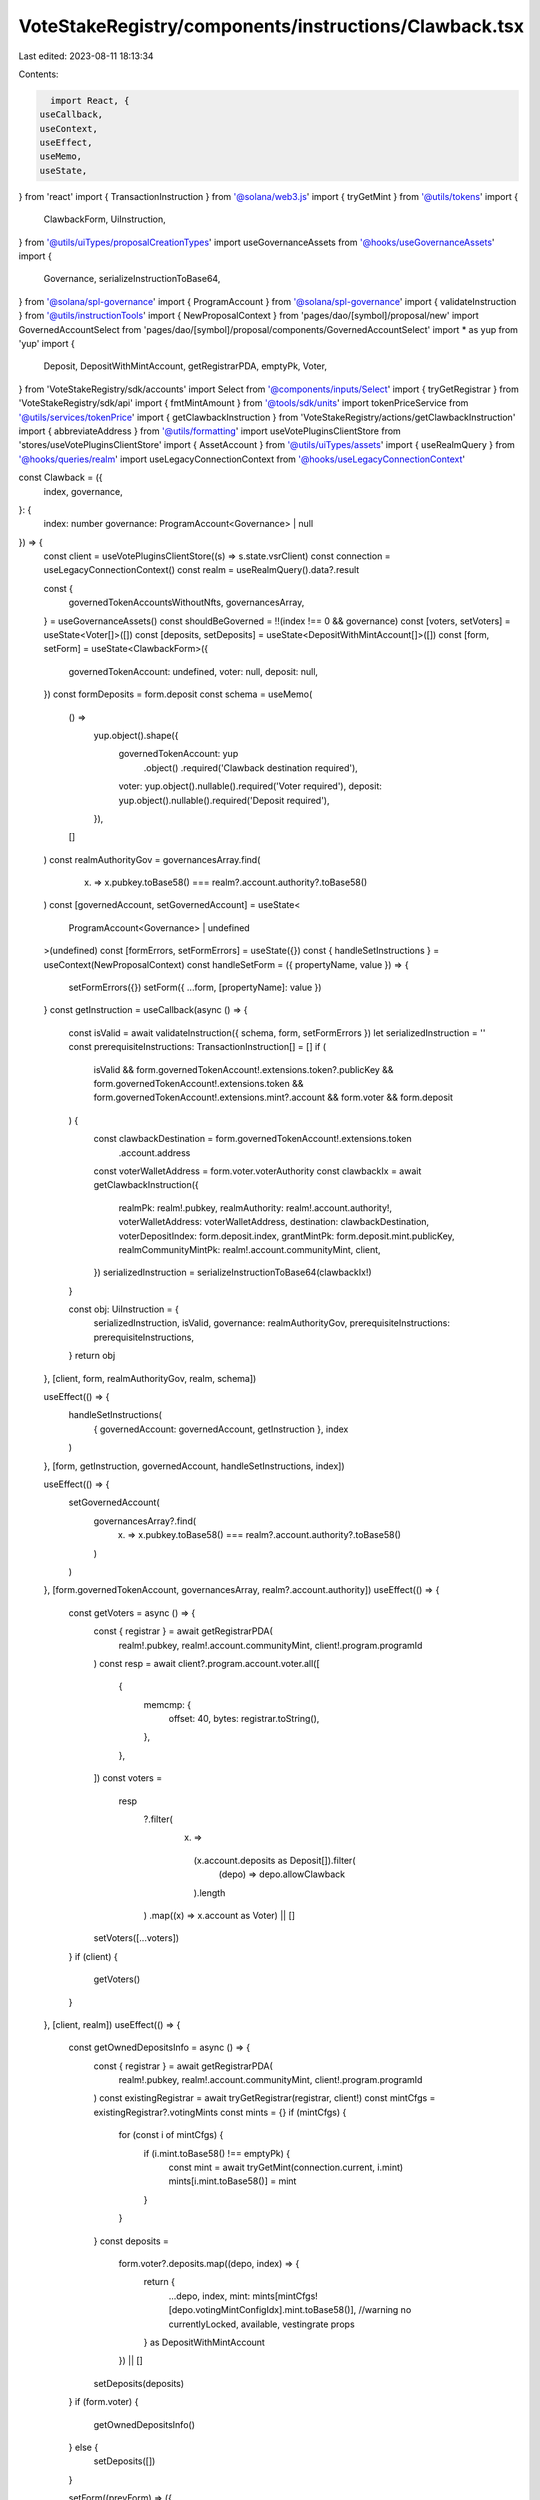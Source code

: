 VoteStakeRegistry/components/instructions/Clawback.tsx
======================================================

Last edited: 2023-08-11 18:13:34

Contents:

.. code-block:: tsx

    import React, {
  useCallback,
  useContext,
  useEffect,
  useMemo,
  useState,
} from 'react'
import { TransactionInstruction } from '@solana/web3.js'
import { tryGetMint } from '@utils/tokens'
import {
  ClawbackForm,
  UiInstruction,
} from '@utils/uiTypes/proposalCreationTypes'
import useGovernanceAssets from '@hooks/useGovernanceAssets'
import {
  Governance,
  serializeInstructionToBase64,
} from '@solana/spl-governance'
import { ProgramAccount } from '@solana/spl-governance'
import { validateInstruction } from '@utils/instructionTools'
import { NewProposalContext } from 'pages/dao/[symbol]/proposal/new'
import GovernedAccountSelect from 'pages/dao/[symbol]/proposal/components/GovernedAccountSelect'
import * as yup from 'yup'
import {
  Deposit,
  DepositWithMintAccount,
  getRegistrarPDA,
  emptyPk,
  Voter,
} from 'VoteStakeRegistry/sdk/accounts'
import Select from '@components/inputs/Select'
import { tryGetRegistrar } from 'VoteStakeRegistry/sdk/api'
import { fmtMintAmount } from '@tools/sdk/units'
import tokenPriceService from '@utils/services/tokenPrice'
import { getClawbackInstruction } from 'VoteStakeRegistry/actions/getClawbackInstruction'
import { abbreviateAddress } from '@utils/formatting'
import useVotePluginsClientStore from 'stores/useVotePluginsClientStore'
import { AssetAccount } from '@utils/uiTypes/assets'
import { useRealmQuery } from '@hooks/queries/realm'
import useLegacyConnectionContext from '@hooks/useLegacyConnectionContext'

const Clawback = ({
  index,
  governance,
}: {
  index: number
  governance: ProgramAccount<Governance> | null
}) => {
  const client = useVotePluginsClientStore((s) => s.state.vsrClient)
  const connection = useLegacyConnectionContext()
  const realm = useRealmQuery().data?.result

  const {
    governedTokenAccountsWithoutNfts,
    governancesArray,
  } = useGovernanceAssets()
  const shouldBeGoverned = !!(index !== 0 && governance)
  const [voters, setVoters] = useState<Voter[]>([])
  const [deposits, setDeposits] = useState<DepositWithMintAccount[]>([])
  const [form, setForm] = useState<ClawbackForm>({
    governedTokenAccount: undefined,
    voter: null,
    deposit: null,
  })
  const formDeposits = form.deposit
  const schema = useMemo(
    () =>
      yup.object().shape({
        governedTokenAccount: yup
          .object()
          .required('Clawback destination required'),
        voter: yup.object().nullable().required('Voter required'),
        deposit: yup.object().nullable().required('Deposit required'),
      }),
    []
  )
  const realmAuthorityGov = governancesArray.find(
    (x) => x.pubkey.toBase58() === realm?.account.authority?.toBase58()
  )
  const [governedAccount, setGovernedAccount] = useState<
    ProgramAccount<Governance> | undefined
  >(undefined)
  const [formErrors, setFormErrors] = useState({})
  const { handleSetInstructions } = useContext(NewProposalContext)
  const handleSetForm = ({ propertyName, value }) => {
    setFormErrors({})
    setForm({ ...form, [propertyName]: value })
  }
  const getInstruction = useCallback(async () => {
    const isValid = await validateInstruction({ schema, form, setFormErrors })
    let serializedInstruction = ''
    const prerequisiteInstructions: TransactionInstruction[] = []
    if (
      isValid &&
      form.governedTokenAccount!.extensions.token?.publicKey &&
      form.governedTokenAccount!.extensions.token &&
      form.governedTokenAccount!.extensions.mint?.account &&
      form.voter &&
      form.deposit
    ) {
      const clawbackDestination = form.governedTokenAccount!.extensions.token
        .account.address
      const voterWalletAddress = form.voter.voterAuthority
      const clawbackIx = await getClawbackInstruction({
        realmPk: realm!.pubkey,
        realmAuthority: realm!.account.authority!,
        voterWalletAddress: voterWalletAddress,
        destination: clawbackDestination,
        voterDepositIndex: form.deposit.index,
        grantMintPk: form.deposit.mint.publicKey,
        realmCommunityMintPk: realm!.account.communityMint,
        client,
      })
      serializedInstruction = serializeInstructionToBase64(clawbackIx!)
    }

    const obj: UiInstruction = {
      serializedInstruction,
      isValid,
      governance: realmAuthorityGov,
      prerequisiteInstructions: prerequisiteInstructions,
    }
    return obj
  }, [client, form, realmAuthorityGov, realm, schema])

  useEffect(() => {
    handleSetInstructions(
      { governedAccount: governedAccount, getInstruction },
      index
    )
  }, [form, getInstruction, governedAccount, handleSetInstructions, index])

  useEffect(() => {
    setGovernedAccount(
      governancesArray?.find(
        (x) => x.pubkey.toBase58() === realm?.account.authority?.toBase58()
      )
    )
  }, [form.governedTokenAccount, governancesArray, realm?.account.authority])
  useEffect(() => {
    const getVoters = async () => {
      const { registrar } = await getRegistrarPDA(
        realm!.pubkey,
        realm!.account.communityMint,
        client!.program.programId
      )
      const resp = await client?.program.account.voter.all([
        {
          memcmp: {
            offset: 40,
            bytes: registrar.toString(),
          },
        },
      ])
      const voters =
        resp
          ?.filter(
            (x) =>
              (x.account.deposits as Deposit[]).filter(
                (depo) => depo.allowClawback
              ).length
          )
          .map((x) => x.account as Voter) || []

      setVoters([...voters])
    }
    if (client) {
      getVoters()
    }
  }, [client, realm])
  useEffect(() => {
    const getOwnedDepositsInfo = async () => {
      const { registrar } = await getRegistrarPDA(
        realm!.pubkey,
        realm!.account.communityMint,
        client!.program.programId
      )
      const existingRegistrar = await tryGetRegistrar(registrar, client!)
      const mintCfgs = existingRegistrar?.votingMints
      const mints = {}
      if (mintCfgs) {
        for (const i of mintCfgs) {
          if (i.mint.toBase58() !== emptyPk) {
            const mint = await tryGetMint(connection.current, i.mint)
            mints[i.mint.toBase58()] = mint
          }
        }
      }
      const deposits =
        form.voter?.deposits.map((depo, index) => {
          return {
            ...depo,
            index,
            mint: mints[mintCfgs![depo.votingMintConfigIdx].mint.toBase58()],
            //warning no currentlyLocked, available, vestingrate props
          } as DepositWithMintAccount
        }) || []
      setDeposits(deposits)
    }
    if (form.voter) {
      getOwnedDepositsInfo()
    } else {
      setDeposits([])
    }

    setForm((prevForm) => ({
      ...prevForm,
      deposit: null,
      governedTokenAccount: undefined,
    }))
  }, [client, connection, form.voter, realm])

  useEffect(() => {
    setForm((prevForm) => ({ ...prevForm, governedTokenAccount: undefined }))
  }, [formDeposits])

  const getOwnedDepositsLabel = (deposit: DepositWithMintAccount | null) => {
    const symbol = deposit
      ? tokenPriceService.getTokenInfo(deposit.mint.publicKey.toBase58())
          ?.symbol || ''
      : null
    return deposit
      ? `${fmtMintAmount(
          deposit.mint.account,
          deposit.amountDepositedNative
        )} ${symbol ? symbol : abbreviateAddress(deposit.mint.publicKey)}`
      : null
  }
  return (
    <>
      <Select
        label="Voter"
        onChange={(value) => {
          handleSetForm({ value, propertyName: 'voter' })
        }}
        placeholder="Please select..."
        value={form.voter?.voterAuthority.toBase58()}
        error={formErrors['voter']}
      >
        {voters.map((x, idx) => {
          return (
            <Select.Option key={idx} value={x}>
              {x.voterAuthority.toBase58()}
            </Select.Option>
          )
        })}
      </Select>
      <Select
        label="Deposit"
        onChange={(value) => {
          handleSetForm({ value, propertyName: 'deposit' })
        }}
        placeholder="Please select..."
        value={getOwnedDepositsLabel(form.deposit)}
        error={formErrors['deposit']}
      >
        {deposits
          ?.filter((x) => !x.amountDepositedNative.isZero() && x.allowClawback)
          ?.map((x, idx) => {
            return (
              <Select.Option key={idx} value={x}>
                {getOwnedDepositsLabel(x)}
              </Select.Option>
            )
          })}
      </Select>
      <GovernedAccountSelect
        label="Clawback destination"
        governedAccounts={
          governedTokenAccountsWithoutNfts.filter(
            (x) =>
              x.extensions.mint?.publicKey.toBase58() ===
              form.deposit?.mint.publicKey.toBase58()
          ) as AssetAccount[]
        }
        onChange={(value) => {
          handleSetForm({ value, propertyName: 'governedTokenAccount' })
        }}
        value={form.governedTokenAccount}
        error={formErrors['governedTokenAccount']}
        shouldBeGoverned={shouldBeGoverned}
        governance={governance}
      ></GovernedAccountSelect>
    </>
  )
}

export default Clawback


